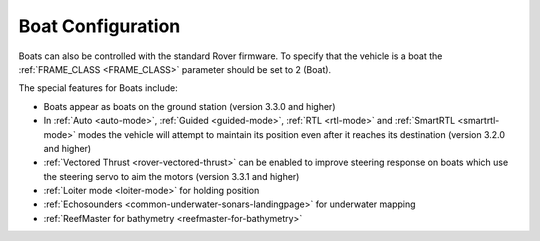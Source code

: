 .. _boat-configuration:

==================
Boat Configuration
==================

.. image:: ../images/boat-icon.png
    :target: ../_images/boat-icon.png

Boats can also be controlled with the standard Rover firmware.  To specify that the vehicle is a boat the :ref:`FRAME_CLASS <FRAME_CLASS>` parameter should be set to 2 (Boat).

The special features for Boats include:

- Boats appear as boats on the ground station (version 3.3.0 and higher)
- In :ref:`Auto <auto-mode>`, :ref:`Guided <guided-mode>`, :ref:`RTL <rtl-mode>` and :ref:`SmartRTL <smartrtl-mode>` modes the vehicle will attempt to maintain its position even after it reaches its destination (version 3.2.0 and higher)
- :ref:`Vectored Thrust <rover-vectored-thrust>` can be enabled to improve steering response on boats which use the steering servo to aim the motors (version 3.3.1 and higher)
- :ref:`Loiter mode <loiter-mode>` for holding position
- :ref:`Echosounders <common-underwater-sonars-landingpage>` for underwater mapping
- :ref:`ReefMaster for bathymetry <reefmaster-for-bathymetry>`
